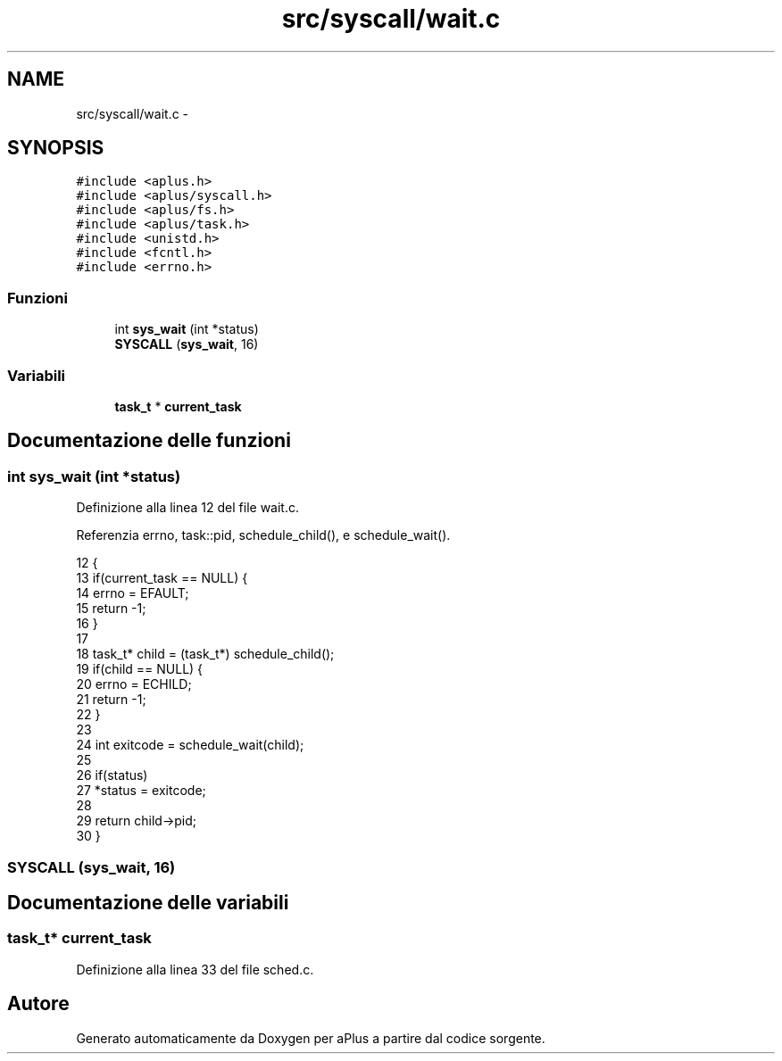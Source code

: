 .TH "src/syscall/wait.c" 3 "Dom 9 Nov 2014" "Version 0.1" "aPlus" \" -*- nroff -*-
.ad l
.nh
.SH NAME
src/syscall/wait.c \- 
.SH SYNOPSIS
.br
.PP
\fC#include <aplus\&.h>\fP
.br
\fC#include <aplus/syscall\&.h>\fP
.br
\fC#include <aplus/fs\&.h>\fP
.br
\fC#include <aplus/task\&.h>\fP
.br
\fC#include <unistd\&.h>\fP
.br
\fC#include <fcntl\&.h>\fP
.br
\fC#include <errno\&.h>\fP
.br

.SS "Funzioni"

.in +1c
.ti -1c
.RI "int \fBsys_wait\fP (int *status)"
.br
.ti -1c
.RI "\fBSYSCALL\fP (\fBsys_wait\fP, 16)"
.br
.in -1c
.SS "Variabili"

.in +1c
.ti -1c
.RI "\fBtask_t\fP * \fBcurrent_task\fP"
.br
.in -1c
.SH "Documentazione delle funzioni"
.PP 
.SS "int sys_wait (int *status)"

.PP
Definizione alla linea 12 del file wait\&.c\&.
.PP
Referenzia errno, task::pid, schedule_child(), e schedule_wait()\&.
.PP
.nf
12                           {
13     if(current_task == NULL) {
14         errno = EFAULT;
15         return -1;
16     }
17 
18     task_t* child = (task_t*) schedule_child();
19     if(child == NULL) {
20         errno = ECHILD;
21         return -1;
22     }
23 
24     int exitcode = schedule_wait(child);
25 
26     if(status)
27         *status = exitcode;
28 
29     return child->pid;
30 }
.fi
.SS "SYSCALL (\fBsys_wait\fP, 16)"

.SH "Documentazione delle variabili"
.PP 
.SS "\fBtask_t\fP* current_task"

.PP
Definizione alla linea 33 del file sched\&.c\&.
.SH "Autore"
.PP 
Generato automaticamente da Doxygen per aPlus a partire dal codice sorgente\&.
